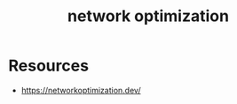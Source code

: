 :PROPERTIES:
:ID:       dd94cae5-96e2-4a46-9890-41c8c88059bc
:END:
#+title: network optimization
#+filetags: :network:cs:

* Resources
 - https://networkoptimization.dev/
